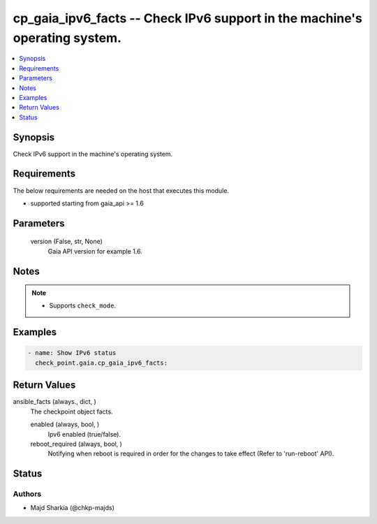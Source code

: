 .. _cp_gaia_ipv6_facts_module:


cp_gaia_ipv6_facts -- Check IPv6 support in the machine's operating system.
===========================================================================

.. contents::
   :local:
   :depth: 1


Synopsis
--------

Check IPv6 support in the machine's operating system.



Requirements
------------
The below requirements are needed on the host that executes this module.

- supported starting from gaia\_api \>= 1.6



Parameters
----------

  version (False, str, None)
    Gaia API version for example 1.6.





Notes
-----

.. note::
   - Supports \ :literal:`check\_mode`\ .




Examples
--------

.. code-block:: yaml+jinja

    
    - name: Show IPv6 status
      check_point.gaia.cp_gaia_ipv6_facts:





Return Values
-------------

ansible_facts (always., dict, )
  The checkpoint object facts.


  enabled (always, bool, )
    Ipv6 enabled (true/false).


  reboot_required (always, bool, )
    Notifying when reboot is required in order for the changes to take effect (Refer to 'run-reboot' API).






Status
------





Authors
~~~~~~~

- Majd Sharkia (@chkp-majds)

